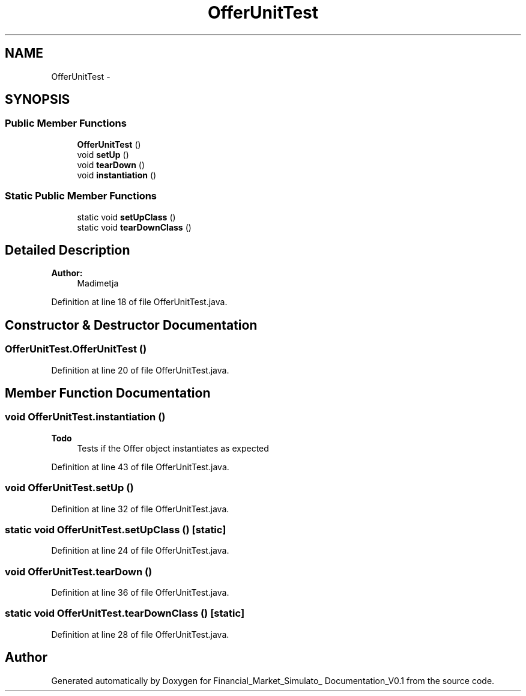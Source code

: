 .TH "OfferUnitTest" 3 "Fri Jun 27 2014" "Financial_Market_Simulato_ Documentation_V0.1" \" -*- nroff -*-
.ad l
.nh
.SH NAME
OfferUnitTest \- 
.SH SYNOPSIS
.br
.PP
.SS "Public Member Functions"

.in +1c
.ti -1c
.RI "\fBOfferUnitTest\fP ()"
.br
.ti -1c
.RI "void \fBsetUp\fP ()"
.br
.ti -1c
.RI "void \fBtearDown\fP ()"
.br
.ti -1c
.RI "void \fBinstantiation\fP ()"
.br
.in -1c
.SS "Static Public Member Functions"

.in +1c
.ti -1c
.RI "static void \fBsetUpClass\fP ()"
.br
.ti -1c
.RI "static void \fBtearDownClass\fP ()"
.br
.in -1c
.SH "Detailed Description"
.PP 

.PP
\fBAuthor:\fP
.RS 4
Madimetja 
.RE
.PP

.PP
Definition at line 18 of file OfferUnitTest\&.java\&.
.SH "Constructor & Destructor Documentation"
.PP 
.SS "OfferUnitTest\&.OfferUnitTest ()"

.PP
Definition at line 20 of file OfferUnitTest\&.java\&.
.SH "Member Function Documentation"
.PP 
.SS "void OfferUnitTest\&.instantiation ()"

.PP
\fBTodo\fP
.RS 4
Tests if the Offer object instantiates as expected 
.RE
.PP

.PP
Definition at line 43 of file OfferUnitTest\&.java\&.
.SS "void OfferUnitTest\&.setUp ()"

.PP
Definition at line 32 of file OfferUnitTest\&.java\&.
.SS "static void OfferUnitTest\&.setUpClass ()\fC [static]\fP"

.PP
Definition at line 24 of file OfferUnitTest\&.java\&.
.SS "void OfferUnitTest\&.tearDown ()"

.PP
Definition at line 36 of file OfferUnitTest\&.java\&.
.SS "static void OfferUnitTest\&.tearDownClass ()\fC [static]\fP"

.PP
Definition at line 28 of file OfferUnitTest\&.java\&.

.SH "Author"
.PP 
Generated automatically by Doxygen for Financial_Market_Simulato_ Documentation_V0\&.1 from the source code\&.
